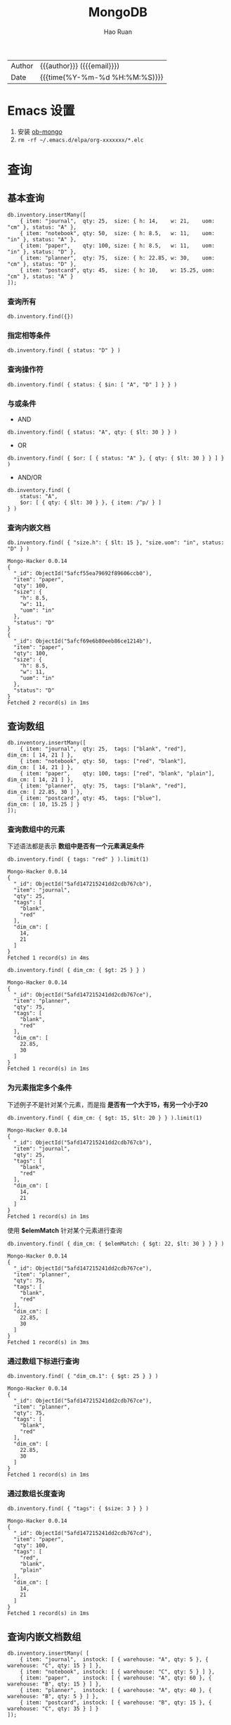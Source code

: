 #+TITLE:     MongoDB
#+AUTHOR:    Hao Ruan
#+EMAIL:     haoru@cisco.com
#+LANGUAGE:  en
#+LINK_HOME: http://www.github.com/ruanhao
#+OPTIONS:   h:6 html-postamble:nil html-preamble:t tex:t f:t ^:nil
#+STARTUP:   showall
#+TOC:       headlines 3
#+HTML_DOCTYPE: <!DOCTYPE html>
#+HTML_HEAD: <link href="http://fonts.googleapis.com/css?family=Roboto+Slab:400,700|Inconsolata:400,700" rel="stylesheet" type="text/css" />
#+HTML_HEAD: <link rel="stylesheet" type="text/css" href="https://www.pirilampo.org/styles/readtheorg/css/htmlize.css"/>
#+HTML_HEAD: <link rel="stylesheet" type="text/css" href="../org-html-themes/readtheorg/readtheorg.css"/>
#+HTML_HEAD: <script src="https://ajax.googleapis.com/ajax/libs/jquery/2.1.3/jquery.min.js"></script>
#+HTML_HEAD: <script src="https://maxcdn.bootstrapcdn.com/bootstrap/3.3.4/js/bootstrap.min.js"></script>
#+HTML_HEAD: <script type="text/javascript" src="https://www.pirilampo.org/styles/lib/js/jquery.stickytableheaders.min.js"></script>
#+HTML_HEAD: <script type="text/javascript" src="https://www.pirilampo.org/styles/readtheorg/js/readtheorg.js"></script>
#+HTML: <div class="outline-2" id="meta">
| Author   | {{{author}}} ({{{email}}})    |
| Date     | {{{time(%Y-%m-%d %H:%M:%S)}}} |
#+HTML: </div>

* Emacs 设置

1. 安装 [[https://github.com/krisajenkins/ob-mongo][ob-mongo]]
2. =rm -rf ~/.emacs.d/elpa/org-xxxxxxx/*.elc=



* 查询

#+HTML: <img src="img/crud-annotated-mongodb-find.bakedsvg.svg"/>

** 基本查询

#+BEGIN_SRC mongo :host localhost :port 27017 :db emacs
  db.inventory.insertMany([
      { item: "journal",  qty: 25,  size: { h: 14,    w: 21,    uom: "cm" }, status: "A" },
      { item: "notebook", qty: 50,  size: { h: 8.5,   w: 11,    uom: "in" }, status: "A" },
      { item: "paper",    qty: 100, size: { h: 8.5,   w: 11,    uom: "in" }, status: "D" },
      { item: "planner",  qty: 75,  size: { h: 22.85, w: 30,    uom: "cm" }, status: "D" },
      { item: "postcard", qty: 45,  size: { h: 10,    w: 15.25, uom: "cm" }, status: "A" }
  ]);
#+END_SRC

#+RESULTS:
#+begin_example
Mongo-Hacker 0.0.14
{
  "acknowledged": true,
  "insertedIds": [
    ObjectId("5afcf55ea79692f89606ccae"),
    ObjectId("5afcf55ea79692f89606ccaf"),
    ObjectId("5afcf55ea79692f89606ccb0"),
    ObjectId("5afcf55ea79692f89606ccb1"),
    ObjectId("5afcf55ea79692f89606ccb2")
  ]
}
#+end_example

*** 查询所有

#+BEGIN_SRC mongo
  db.inventory.find({})
#+END_SRC

*** 指定相等条件

#+BEGIN_SRC mongo
  db.inventory.find( { status: "D" } )
#+END_SRC

*** 查询操作符

#+BEGIN_SRC mongo
  db.inventory.find( { status: { $in: [ "A", "D" ] } } )
#+END_SRC

*** 与或条件

- AND

#+BEGIN_SRC mongo
  db.inventory.find( { status: "A", qty: { $lt: 30 } } )
#+END_SRC

- OR

#+BEGIN_SRC mongo
  db.inventory.find( { $or: [ { status: "A" }, { qty: { $lt: 30 } } ] } )
#+END_SRC


- AND/OR

#+BEGIN_SRC mongo
  db.inventory.find( {
      status: "A",
      $or: [ { qty: { $lt: 30 } }, { item: /^p/ } ]
  } )
#+END_SRC

*** 查询内嵌文档


#+BEGIN_SRC mongo :host localhost :port 27017 :db emacs :exports both
  db.inventory.find( { "size.h": { $lt: 15 }, "size.uom": "in", status: "D" } )
#+END_SRC

#+RESULTS:
#+begin_example
Mongo-Hacker 0.0.14
{
  "_id": ObjectId("5afcf55ea79692f89606ccb0"),
  "item": "paper",
  "qty": 100,
  "size": {
    "h": 8.5,
    "w": 11,
    "uom": "in"
  },
  "status": "D"
}
{
  "_id": ObjectId("5afcf69e6b80eeb86ce1214b"),
  "item": "paper",
  "qty": 100,
  "size": {
    "h": 8.5,
    "w": 11,
    "uom": "in"
  },
  "status": "D"
}
Fetched 2 record(s) in 1ms
#+end_example


** 查询数组

#+BEGIN_SRC mongo :host localhost :port 27017 :db emacs
  db.inventory.insertMany([
      { item: "journal",  qty: 25,  tags: ["blank", "red"],          dim_cm: [ 14, 21 ] },
      { item: "notebook", qty: 50,  tags: ["red", "blank"],          dim_cm: [ 14, 21 ] },
      { item: "paper",    qty: 100, tags: ["red", "blank", "plain"], dim_cm: [ 14, 21 ] },
      { item: "planner",  qty: 75,  tags: ["blank", "red"],          dim_cm: [ 22.85, 30 ] },
      { item: "postcard", qty: 45,  tags: ["blue"],                  dim_cm: [ 10, 15.25 ] }
  ]);
#+END_SRC

#+RESULTS:
#+begin_example
Mongo-Hacker 0.0.14
{
  "acknowledged": true,
  "insertedIds": [
    ObjectId("5afd147215241dd2cdb767cb"),
    ObjectId("5afd147215241dd2cdb767cc"),
    ObjectId("5afd147215241dd2cdb767cd"),
    ObjectId("5afd147215241dd2cdb767ce"),
    ObjectId("5afd147215241dd2cdb767cf")
  ]
}
#+end_example

*** 查询数组中的元素

下述语法都是表示 *数组中是否有一个元素满足条件*

  #+BEGIN_SRC mongo :host localhost :port 27017 :db emacs :exports both
    db.inventory.find( { tags: "red" } ).limit(1)
  #+END_SRC

  #+RESULTS:
  #+begin_example
  Mongo-Hacker 0.0.14
  {
    "_id": ObjectId("5afd147215241dd2cdb767cb"),
    "item": "journal",
    "qty": 25,
    "tags": [
      "blank",
      "red"
    ],
    "dim_cm": [
      14,
      21
    ]
  }
  Fetched 1 record(s) in 4ms
  #+end_example

#+BEGIN_SRC mongo :host localhost :port 27017 :db emacs :exports both
  db.inventory.find( { dim_cm: { $gt: 25 } } )
#+END_SRC

#+RESULTS:
#+begin_example
Mongo-Hacker 0.0.14
{
  "_id": ObjectId("5afd147215241dd2cdb767ce"),
  "item": "planner",
  "qty": 75,
  "tags": [
    "blank",
    "red"
  ],
  "dim_cm": [
    22.85,
    30
  ]
}
Fetched 1 record(s) in 1ms
#+end_example

*** 为元素指定多个条件

下述例子不是针对某个元素，而是指 *是否有一个大于15，有另一个小于20*

#+BEGIN_SRC mongo :host localhost :port 27017 :db emacs :exports both
  db.inventory.find( { dim_cm: { $gt: 15, $lt: 20 } } ).limit(1)
#+END_SRC

#+RESULTS:
#+begin_example
Mongo-Hacker 0.0.14
{
  "_id": ObjectId("5afd147215241dd2cdb767cb"),
  "item": "journal",
  "qty": 25,
  "tags": [
    "blank",
    "red"
  ],
  "dim_cm": [
    14,
    21
  ]
}
Fetched 1 record(s) in 1ms
#+end_example

使用 *$elemMatch* 针对某个元素进行查询

#+BEGIN_SRC mongo :host localhost :port 27017 :db emacs :exports both
  db.inventory.find( { dim_cm: { $elemMatch: { $gt: 22, $lt: 30 } } } )
#+END_SRC

#+RESULTS:
#+begin_example
Mongo-Hacker 0.0.14
{
  "_id": ObjectId("5afd147215241dd2cdb767ce"),
  "item": "planner",
  "qty": 75,
  "tags": [
    "blank",
    "red"
  ],
  "dim_cm": [
    22.85,
    30
  ]
}
Fetched 1 record(s) in 3ms
#+end_example

*** 通过数组下标进行查询

#+BEGIN_SRC mongo :host localhost :port 27017 :db emacs :exports both
  db.inventory.find( { "dim_cm.1": { $gt: 25 } } )
#+END_SRC

#+RESULTS:
#+begin_example
Mongo-Hacker 0.0.14
{
  "_id": ObjectId("5afd147215241dd2cdb767ce"),
  "item": "planner",
  "qty": 75,
  "tags": [
    "blank",
    "red"
  ],
  "dim_cm": [
    22.85,
    30
  ]
}
Fetched 1 record(s) in 1ms
#+end_example

*** 通过数组长度查询

#+BEGIN_SRC mongo :host localhost :port 27017 :db emacs :exports both
  db.inventory.find( { "tags": { $size: 3 } } )
#+END_SRC

#+RESULTS:
#+begin_example
Mongo-Hacker 0.0.14
{
  "_id": ObjectId("5afd147215241dd2cdb767cd"),
  "item": "paper",
  "qty": 100,
  "tags": [
    "red",
    "blank",
    "plain"
  ],
  "dim_cm": [
    14,
    21
  ]
}
Fetched 1 record(s) in 1ms
#+end_example


** 查询内嵌文档数组

#+BEGIN_SRC mongo :host localhost :port 27017 :db emacs
  db.inventory.insertMany( [
      { item: "journal",  instock: [ { warehouse: "A", qty: 5 }, { warehouse: "C", qty: 15 } ] },
      { item: "notebook", instock: [ { warehouse: "C", qty: 5 } ] },
      { item: "paper",    instock: [ { warehouse: "A", qty: 60 }, { warehouse: "B", qty: 15 } ] },
      { item: "planner",  instock: [ { warehouse: "A", qty: 40 }, { warehouse: "B", qty: 5 } ] },
      { item: "postcard", instock: [ { warehouse: "B", qty: 15 }, { warehouse: "C", qty: 35 } ] }
  ]);
#+END_SRC

#+RESULTS:
#+begin_example
Mongo-Hacker 0.0.14
{
  "acknowledged": true,
  "insertedIds": [
    ObjectId("5afd1a3dd67e8e37de8014fb"),
    ObjectId("5afd1a3dd67e8e37de8014fc"),
    ObjectId("5afd1a3dd67e8e37de8014fd"),
    ObjectId("5afd1a3dd67e8e37de8014fe"),
    ObjectId("5afd1a3dd67e8e37de8014ff")
  ]
}
#+end_example

*** 对字段查询

#+BEGIN_SRC mongo :host localhost :port 27017 :db emacs :exports both
  db.inventory.find( { 'instock.qty': { $lte: 20 } } )
#+END_SRC

#+RESULTS:
#+begin_example
Mongo-Hacker 0.0.14
{
  "_id": ObjectId("5afd1a3dd67e8e37de8014fb"),
  "item": "journal",
  "instock": [
    {
      "warehouse": "A",
      "qty": 5
    },
    {
      "warehouse": "C",
      "qty": 15
    }
  ]
}
{
  "_id": ObjectId("5afd1a3dd67e8e37de8014fc"),
  "item": "notebook",
  "instock": [
    {
      "warehouse": "C",
      "qty": 5
    }
  ]
}
{
  "_id": ObjectId("5afd1a3dd67e8e37de8014fd"),
  "item": "paper",
  "instock": [
    {
      "warehouse": "A",
      "qty": 60
    },
    {
      "warehouse": "B",
      "qty": 15
    }
  ]
}
{
  "_id": ObjectId("5afd1a3dd67e8e37de8014fe"),
  "item": "planner",
  "instock": [
    {
      "warehouse": "A",
      "qty": 40
    },
    {
      "warehouse": "B",
      "qty": 5
    }
  ]
}
{
  "_id": ObjectId("5afd1a3dd67e8e37de8014ff"),
  "item": "postcard",
  "instock": [
    {
      "warehouse": "B",
      "qty": 15
    },
    {
      "warehouse": "C",
      "qty": 35
    }
  ]
}
Fetched 5 record(s) in 3ms
#+end_example



*** 使用索引查询

#+BEGIN_SRC mongo :host localhost :port 27017 :db emacs :exports both
  db.inventory.find( { 'instock.0.qty': { $lte: 20 } } )
#+END_SRC

#+RESULTS:
#+begin_example
Mongo-Hacker 0.0.14
{
  "_id": ObjectId("5afd1a3dd67e8e37de8014fb"),
  "item": "journal",
  "instock": [
    {
      "warehouse": "A",
      "qty": 5
    },
    {
      "warehouse": "C",
      "qty": 15
    }
  ]
}
{
  "_id": ObjectId("5afd1a3dd67e8e37de8014fc"),
  "item": "notebook",
  "instock": [
    {
      "warehouse": "C",
      "qty": 5
    }
  ]
}
{
  "_id": ObjectId("5afd1a3dd67e8e37de8014ff"),
  "item": "postcard",
  "instock": [
    {
      "warehouse": "B",
      "qty": 15
    },
    {
      "warehouse": "C",
      "qty": 35
    }
  ]
}
Fetched 3 record(s) in 4ms
#+end_example

*** 指定多个条件

- 针对单个文档

#+BEGIN_SRC mongo :host localhost :port 27017 :db emacs :exports both
  db.inventory.find( { "instock": { $elemMatch: { qty: 5, warehouse: "A" } } } )
#+END_SRC

#+RESULTS:
#+begin_example
Mongo-Hacker 0.0.14
{
  "_id": ObjectId("5afd1a3dd67e8e37de8014fb"),
  "item": "journal",
  "instock": [
    {
      "warehouse": "A",
      "qty": 5
    },
    {
      "warehouse": "C",
      "qty": 15
    }
  ]
}
Fetched 1 record(s) in 1ms
#+end_example


#+BEGIN_SRC mongo :host localhost :port 27017 :db emacs :exports both
  db.inventory.find( { "instock": { $elemMatch: { qty: { $gt: 10, $lte: 20 } } } } )
#+END_SRC

#+RESULTS:
#+begin_example
Mongo-Hacker 0.0.14
{
  "_id": ObjectId("5afd1a3dd67e8e37de8014fb"),
  "item": "journal",
  "instock": [
    {
      "warehouse": "A",
      "qty": 5
    },
    {
      "warehouse": "C",
      "qty": 15
    }
  ]
}
{
  "_id": ObjectId("5afd1a3dd67e8e37de8014fd"),
  "item": "paper",
  "instock": [
    {
      "warehouse": "A",
      "qty": 60
    },
    {
      "warehouse": "B",
      "qty": 15
    }
  ]
}
{
  "_id": ObjectId("5afd1a3dd67e8e37de8014ff"),
  "item": "postcard",
  "instock": [
    {
      "warehouse": "B",
      "qty": 15
    },
    {
      "warehouse": "C",
      "qty": 35
    }
  ]
}
Fetched 3 record(s) in 2ms
#+end_example

- 不针对单个文档

#+BEGIN_SRC mongo :host localhost :port 27017 :db emacs :exports both
  db.inventory.find( { "instock.qty": { $gt: 10,  $lte: 20 } } )
#+END_SRC

#+RESULTS:
#+begin_example
Mongo-Hacker 0.0.14
{
  "_id": ObjectId("5afd1a3dd67e8e37de8014fb"),
  "item": "journal",
  "instock": [
    {
      "warehouse": "A",
      "qty": 5
    },
    {
      "warehouse": "C",
      "qty": 15
    }
  ]
}
{
  "_id": ObjectId("5afd1a3dd67e8e37de8014fd"),
  "item": "paper",
  "instock": [
    {
      "warehouse": "A",
      "qty": 60
    },
    {
      "warehouse": "B",
      "qty": 15
    }
  ]
}
{
  "_id": ObjectId("5afd1a3dd67e8e37de8014fe"),
  "item": "planner",
  "instock": [
    {
      "warehouse": "A",
      "qty": 40
    },
    {
      "warehouse": "B",
      "qty": 5
    }
  ]
}
{
  "_id": ObjectId("5afd1a3dd67e8e37de8014ff"),
  "item": "postcard",
  "instock": [
    {
      "warehouse": "B",
      "qty": 15
    },
    {
      "warehouse": "C",
      "qty": 35
    }
  ]
}
Fetched 4 record(s) in 2ms
#+end_example

#+BEGIN_SRC mongo :host localhost :port 27017 :db emacs :exports both
  db.inventory.find( { "instock.qty": 5, "instock.warehouse": "A" } )
#+END_SRC

#+RESULTS:
#+begin_example
Mongo-Hacker 0.0.14
{
  "_id": ObjectId("5afd1a3dd67e8e37de8014fb"),
  "item": "journal",
  "instock": [
    {
      "warehouse": "A",
      "qty": 5
    },
    {
      "warehouse": "C",
      "qty": 15
    }
  ]
}
{
  "_id": ObjectId("5afd1a3dd67e8e37de8014fe"),
  "item": "planner",
  "instock": [
    {
      "warehouse": "A",
      "qty": 40
    },
    {
      "warehouse": "B",
      "qty": 5
    }
  ]
}
Fetched 2 record(s) in 2ms
#+end_example






** 对查询结果投影

#+BEGIN_SRC mongo :host localhost :port 27017 :db emacs
  db.inventory.insertMany( [
      { item: "journal",
        status: "A",
        size: { h: 14, w: 21, uom: "cm" },
        instock: [ { warehouse: "A", qty: 5 } ] },
      { item: "notebook",
        status: "A",
        size: { h: 8.5, w: 11, uom: "in" },
        instock: [ { warehouse: "C", qty: 5 } ] },
      { item: "paper",
        status: "D",
        size: { h: 8.5, w: 11, uom: "in" },
        instock: [ { warehouse: "A", qty: 60 } ] },
      { item: "planner",
        status: "D",
        size: { h: 22.85, w: 30, uom: "cm" },
        instock: [ { warehouse: "A", qty: 40 } ] },
      { item: "postcard",
        status: "A",
        size: { h: 10, w: 15.25, uom: "cm" },
        instock: [ { warehouse: "B", qty: 15 }, { warehouse: "C", qty: 35 } ] }
  ]);
#+END_SRC

#+RESULTS:
#+begin_example
Mongo-Hacker 0.0.14
{
  "acknowledged": true,
  "insertedIds": [
    ObjectId("5afd219310a81f112bcd9a50"),
    ObjectId("5afd219310a81f112bcd9a51"),
    ObjectId("5afd219310a81f112bcd9a52"),
    ObjectId("5afd219310a81f112bcd9a53"),
    ObjectId("5afd219310a81f112bcd9a54")
  ]
}
#+end_example

*** 包含某些字段

#+BEGIN_SRC mongo :host localhost :port 27017 :db emacs :exports both
  db.inventory.find( { status: "A" }, { item: 1, status: 1, _id: 0 } ).limit(3)
#+END_SRC

#+RESULTS:
#+begin_example
Mongo-Hacker 0.0.14
{
  "item": "journal",
  "status": "A"
}
{
  "item": "notebook",
  "status": "A"
}
{
  "item": "postcard",
  "status": "A"
}
Fetched 3 record(s) in 1ms
#+end_example


*** 排除某些字段

#+BEGIN_SRC mongo :host localhost :port 27017 :db emacs :exports both
  db.inventory.find( { status: "A" }, { status: 0, instock: 0 } ).limit(3)
#+END_SRC

#+RESULTS:
#+begin_example
Mongo-Hacker 0.0.14
{
  "_id": ObjectId("5afcf55ea79692f89606ccae"),
  "item": "journal",
  "qty": 25,
  "size": {
    "h": 14,
    "w": 21,
    "uom": "cm"
  }
}
{
  "_id": ObjectId("5afcf55ea79692f89606ccaf"),
  "item": "notebook",
  "qty": 50,
  "size": {
    "h": 8.5,
    "w": 11,
    "uom": "in"
  }
}
{
  "_id": ObjectId("5afcf55ea79692f89606ccb2"),
  "item": "postcard",
  "qty": 45,
  "size": {
    "h": 10,
    "w": 15.25,
    "uom": "cm"
  }
}
Fetched 3 record(s) in 1ms
#+end_example

*** 对内嵌文档字段投影

#+BEGIN_SRC mongo :host localhost :port 27017 :db emacs :exports both
  db.inventory.find(
     { status: "A" },
     { item: 1, status: 1, "size.uom": 1 }
  ).limit(3)
#+END_SRC

#+RESULTS:
#+begin_example
Mongo-Hacker 0.0.14
{
  "_id": ObjectId("5afcf55ea79692f89606ccae"),
  "item": "journal",
  "size": {
    "uom": "cm"
  },
  "status": "A"
}
{
  "_id": ObjectId("5afcf55ea79692f89606ccaf"),
  "item": "notebook",
  "size": {
    "uom": "in"
  },
  "status": "A"
}
{
  "_id": ObjectId("5afcf55ea79692f89606ccb2"),
  "item": "postcard",
  "size": {
    "uom": "cm"
  },
  "status": "A"
}
Fetched 3 record(s) in 2ms
#+end_example

*** 对内嵌文档数组字段投影

#+BEGIN_SRC mongo :host localhost :port 27017 :db emacs :exports both
  db.inventory.find( { status: "A" }, { item: 1, status: 1, "instock.qty": 1 } ).limit(3)
#+END_SRC

#+RESULTS:
#+begin_example
Mongo-Hacker 0.0.14
{
  "_id": ObjectId("5afcf55ea79692f89606ccae"),
  "item": "journal",
  "status": "A"
}
{
  "_id": ObjectId("5afcf55ea79692f89606ccaf"),
  "item": "notebook",
  "status": "A"
}
{
  "_id": ObjectId("5afcf55ea79692f89606ccb2"),
  "item": "postcard",
  "status": "A"
}
Fetched 3 record(s) in 2ms
#+end_example

*** 对返回结果中数组投影

只能使用 [[https://docs.mongodb.com/manual/reference/operator/projection/elemMatch/#proj._S_elemMatch][$elemMatch]], [[https://docs.mongodb.com/manual/reference/operator/projection/slice/#proj._S_slice][$slice]], [[https://docs.mongodb.com/manual/reference/operator/projection/positional/#proj._S_][$]] 对返回结果中的数组进行投影

#+BEGIN_SRC mongo :host localhost :port 27017 :db emacs :exports both
  db.inventory.find( { status: "A" }, { item: 1, status: 1, instock: { $slice: -1 } } ).limit(3)
#+END_SRC

#+RESULTS:
#+begin_example
Mongo-Hacker 0.0.14
{
  "_id": ObjectId("5afd219310a81f112bcd9a50"),
  "item": "journal",
  "status": "A",
  "instock": [
    {
      "warehouse": "A",
      "qty": 5
    }
  ]
}
{
  "_id": ObjectId("5afd219310a81f112bcd9a51"),
  "item": "notebook",
  "status": "A",
  "instock": [
    {
      "warehouse": "C",
      "qty": 5
    }
  ]
}
{
  "_id": ObjectId("5afd219310a81f112bcd9a54"),
  "item": "postcard",
  "status": "A",
  "instock": [
    {
      "warehouse": "C",
      "qty": 35
    }
  ]
}
Fetched 3 record(s) in 2ms
#+end_example


** 查询 Null 或 Missing 字段

#+BEGIN_SRC mongo :host localhost :port 27017 :db emacs
  db.inventory.insertMany([
     { _id: 1, item: null },
     { _id: 2 }
  ])
#+END_SRC

#+RESULTS:
: Mongo-Hacker 0.0.14
: {
:   "acknowledged": true,
:   "insertedIds": [
:     1,
:     2
:   ]
: }

*** 空值检查

#+BEGIN_SRC mongo :host localhost :port 27017 :db emacs :exports both
  db.inventory.find( { item: null } )
#+END_SRC

#+RESULTS:
: Mongo-Hacker 0.0.14
: {
:   "_id": 1,
:   "item": null
: }
: {
:   "_id": 2
: }
: Fetched 2 record(s) in 1ms


*** 类型检查

[[https://docs.mongodb.com/manual/reference/bson-types/][BSON Type]]

#+BEGIN_SRC mongo :host localhost :port 27017 :db emacs :exports both
  db.inventory.find( { item : { $type: 10 } } )
#+END_SRC

#+RESULTS:
: Mongo-Hacker 0.0.14
: {
:   "_id": 1,
:   "item": null
: }
: Fetched 1 record(s) in 1ms

*** 字段存在检查

#+BEGIN_SRC mongo :host localhost :port 27017 :db emacs :exports both
  db.inventory.find( { item : { $exists: false } } )
#+END_SRC

#+RESULTS:
: Mongo-Hacker 0.0.14
: {
:   "_id": 2
: }
: Fetched 1 record(s) in 1ms


** [[https://docs.mongodb.com/manual/tutorial/iterate-a-cursor/][在 shell 中使用游标]]

The =db.collection.find()= method returns a cursor. To access the documents, you need to iterate the cursor.

However, in the mongo shell, if the returned cursor is not assigned to a variable using the var keyword,
then the cursor is automatically *iterated up to 20 times* to print up to the first 20 documents in the results.


* 聚合

** $project

*** 重命名字段

- 数据

#+BEGIN_SRC js
  { "_id": ObjectId("56cea763d43e3500f6768482"),
    "name": "aaa",
    "model": { "lang": "en",
               "title": "b",
               "date": ISODate("2016-02-25T07:04:03.414Z")
             },
  }
#+END_SRC

- 表达式

#+BEGIN_SRC js
  db.articles.aggregate([
      {$match: {'model.lang': 'en'}},
      {$project: {
          _id: 0,
          'title': '$model.title',
          'date': {$dateToString: {format: '%Y-%m-%d',
                                   date: '$model.date'}}}}])
#+END_SRC


- 结果

#+BEGIN_SRC js
  { "date" : "2016-02-25", "title" : "b" }
  { "date" : "2016-02-25", "title" : "c" }
#+END_SRC


** $unwind

*** 将数组中每一个元素拆分为单独的文档

- 数据

  #+BEGIN_SRC js
    {
        "_id" : ObjectId("50eeffc4c82a5271290530be"),
        "author" : "k",
        "post" : "Hello, world!",
        "comments" : [
            {
                "author" : "mark",
                "date" : ISODate("2013-01-10T17:52:04.148Z"),
                "text" : "Nice post"
            },
            {
                "author" : "bill",
                "date" : ISODate("2013-01-10T17:52:04.148Z"),
                "text" : "I agree"
            }
        ]
    }
  #+END_SRC


- 表达式

  #+BEGIN_SRC js
    db.blog.aggregate({"$unwind" : "$comments"})
  #+END_SRC


- 结果

  #+BEGIN_SRC js
    {
        "results" : [
            {
                "_id" : ObjectId("50eeffc4c82a5271290530be"),
                "author" : "k",
                "post" : "Hello, world!",
                "comments" : {
                    "author" : "mark",
                    "date" : ISODate("2013-01-10T17:52:04.148Z"),
                    "text" : "Nice post"
                }
            },
            {
                "_id" : ObjectId("50eeffc4c82a5271290530be"),
                "author" : "k",
                "post" : "Hello, world!",
                "comments" : {
                    "author" : "bill",
                    "date" : ISODate("2013-01-10T17:52:04.148Z"),
                    "text" : "I agree"
                }
            }
        ],
        "ok" : 1
    }
  #+END_SRC
